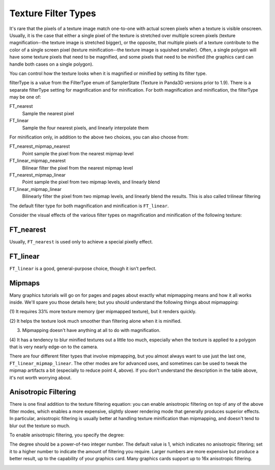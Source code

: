 .. _texture-filter-types:

Texture Filter Types
====================

It's rare that the pixels of a texture image match one-to-one with actual
screen pixels when a texture is visible onscreen. Usually, it is the case that
either a single pixel of the texture is stretched over multiple screen pixels
(texture magnification--the texture image is stretched bigger), or the
opposite, that multiple pixels of a texture contribute to the color of a
single screen pixel (texture minification--the texture image is squished
smaller). Often, a single polygon will have some texture pixels that need to
be magnified, and some pixels that need to be minified (the graphics card can
handle both cases on a single polygon).

You can control how the texture looks when it is magnified or minified by
setting its filter type.

.. only:: python

    .. code-block:: python

        texture.setMagfilter(filterType)
        texture.setMinfilter(filterType)

.. only:: cpp

    .. code-block:: cpp

        texture.set_magfilter(filterType)
        texture.set_minfilter(filterType)

filterType is a value from the FilterType enum of SamplerState (Texture in
Panda3D versions prior to 1.9). There is a separate filterType setting for
magnification and for minification. For both magnification and minification,
the filterType may be one of:

FT_nearest
   Sample the nearest pixel
FT_linear
   Sample the four nearest pixels, and linearly interpolate them

For minification only, in addition to the above two choices, you can also
choose from:

FT_nearest_mipmap_nearest
   Point sample the pixel from the nearest mipmap level
FT_linear_mipmap_nearest
   Bilinear filter the pixel from the nearest mipmap level
FT_nearest_mipmap_linear
   Point sample the pixel from two mipmap levels, and linearly blend
FT_linear_mipmap_linear
   Bilinearly filter the pixel from two mipmap levels, and linearly blend the
   results. This is also called trilinear filtering

The default filter type for both magnification and minification is
``FT_linear``.

Consider the visual effects of the various filter types on magnification and
minification of the following texture:

|A fractal image|

FT_nearest
----------

.. only:: python

    .. code-block:: python

        texture.setMagfilter(SamplerState.FT_nearest)
        texture.setMinfilter(SamplerState.FT_nearest)

.. only:: cpp

    .. code-block:: cpp

        texture.set_magfilter(SamplerState::FT_nearest)
        texture.set_minfilter(SamplerState::FT_nearest)

|Magnification w/FTNearest| |Minification w/FTNearest|

Usually, ``FT_nearest`` is used only
to achieve a special pixelly effect.

FT_linear
---------

.. only:: python

    .. code-block:: python

        texture.setMagfilter(SamplerState.FT_linear)
        texture.setMinfilter(SamplerState.FT_linear)

.. only:: cpp

    .. code-block:: cpp

        texture.set_magfilter(SamplerState::FT_linear)
        texture.set_minfilter(SamplerState::FT_linear)

|Magnification w/FTLinear| |Minification w/FTLinear|

``FT_linear`` is a good,
general-purpose choice, though it isn't perfect.

Mipmaps
-------

Many graphics tutorials will go on for pages and pages about exactly what
mipmapping means and how it all works inside. We'll spare you those details
here; but you should understand the following things about mipmapping:

(1) It requires 33% more texture memory (per mipmapped texture), but it
renders quickly.

(2) It helps the texture look much smoother than filtering alone when it is
minified.

(3) Mipmapping doesn't have anything at all to do with magnification.

(4) It has a tendency to blur minified textures out a little too much,
especially when the texture is applied to a polygon that is very nearly
edge-on to the camera.

There are four different filter types that involve mipmapping, but you almost
always want to use just the last one,
``FT_linear_mipmap_linear``. The other modes are
for advanced uses, and sometimes can be used to tweak the mipmap artifacts a
bit (especially to reduce point 4, above). If you don't understand the
description in the table above, it's not worth worrying about.

.. only:: python

    .. code-block:: python

        texture.setMinfilter(SamplerState.FT_linear_mipmap_linear)

.. only:: cpp

    .. code-block:: cpp

        texture.set_minfilter(SamplerState::FT_linear_mipmap_linear)

|Minification w/FTLinearMipmapLinear|

Anisotropic Filtering
---------------------

There is one final addition to the texture filtering equation: you can enable
anisotropic filtering on top of any of the above filter modes, which enables a
more expensive, slightly slower rendering mode that generally produces
superior effects. In particular, anisotropic filtering is usually better at
handling texture minification than mipmapping, and doesn't tend to blur out
the texture so much.

To enable anisotropic filtering, you specify the degree:

.. only:: python

    .. code-block:: python

        texture.setAnisotropicDegree(degree)

.. only:: cpp

    .. code-block:: cpp

        texture.set_anisotropic_degree(degree)

The degree should be a power-of-two integer number. The default value is 1,
which indicates no anisotropic filtering; set it to a higher number to
indicate the amount of filtering you require. Larger numbers are more
expensive but produce a better result, up to the capability of your graphics
card. Many graphics cards support up to 16x anisotropic filtering.

.. only:: python

    .. code-block:: python

        texture.setAnisotropicDegree(2)

.. only:: cpp

    .. code-block:: cpp

        texture.set_anisotropic_degree(2)

|Magnification w/anisotropic filtering| |Minification w/anisotropic filtering|

.. |A fractal image| image:: fractal.jpg
.. |Magnification w/FTNearest| image:: texture-mag-nearest.jpg
.. |Minification w/FTNearest| image:: texture-min-nearest.jpg
.. |Magnification w/FTLinear| image:: texture-mag-linear.jpg
.. |Minification w/FTLinear| image:: texture-min-linear-0.jpg
.. |Minification w/FTLinearMipmapLinear| image:: texture-min-mipmap-0.jpg
.. |Magnification w/anisotropic filtering| image:: texture-mag-aniso.jpg
.. |Minification w/anisotropic filtering| image:: texture-min-aniso.jpg

